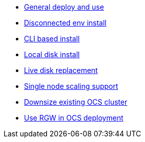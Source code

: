 * xref:ocs.adoc[General deploy and use]
* xref:ocs4-disconnected-install.adoc[Disconnected env install]
* xref:ocs4-install-no-ui.adoc[CLI based install]
* xref:ocs-localdevice-blog.adoc[Local disk install]
* xref:device-replacement.adoc[Live disk replacement]
* xref:ocs4-install-no-ui-1scale.adoc[Single node scaling support]
* xref:ocs4-cluster-downsize.adoc[Downsize existing OCS cluster]
* xref:ocs4-enable-rgw.adoc[Use RGW in OCS deployment]
